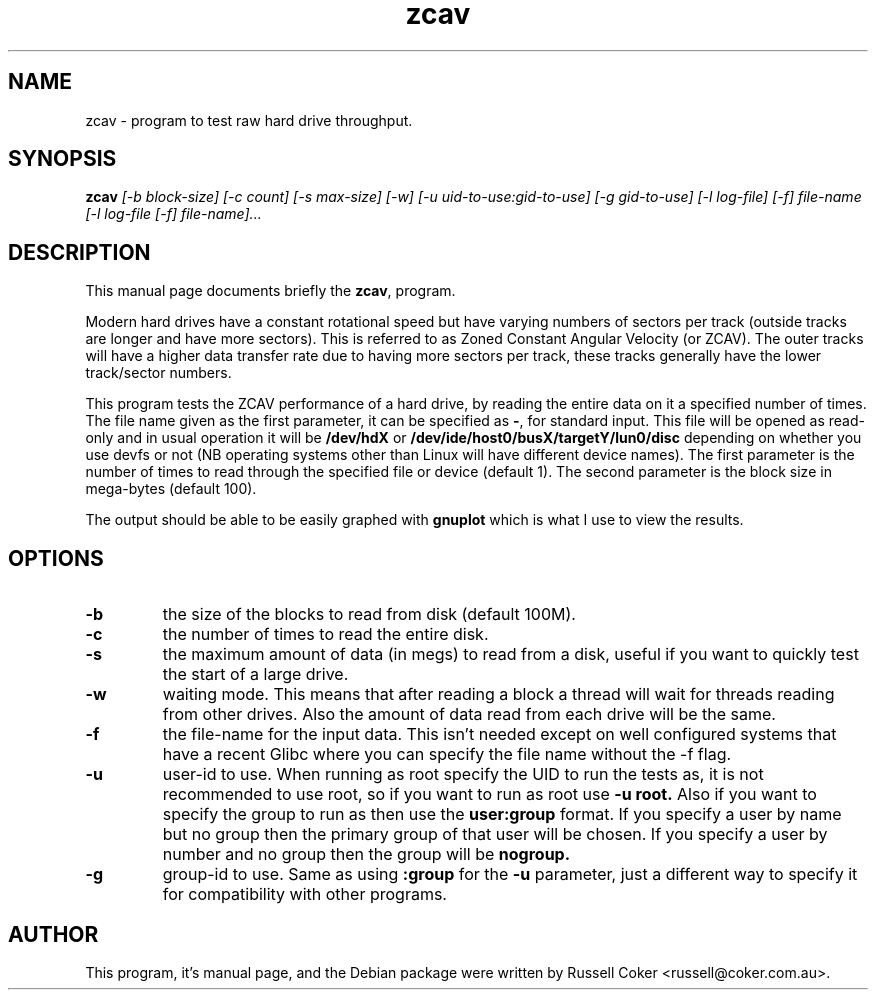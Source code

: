 .TH zcav 1 
.SH NAME
zcav \- program to test raw hard drive throughput.

.SH SYNOPSIS
.B zcav
.I [-b block-size] [-c count] [-s max-size] [-w]
.I [-u uid-to-use:gid-to-use] [-g gid-to-use]
.I [-l log-file] [-f] file-name
.I [-l log-file [-f] file-name]...

.SH "DESCRIPTION"
This manual page documents briefly the
.BR zcav ,
program.
.P
Modern hard drives have a constant rotational speed but have varying numbers
of sectors per track (outside tracks are longer and have more sectors). This
is referred to as Zoned Constant Angular Velocity (or ZCAV). The outer tracks
will have a higher data transfer rate due to having more sectors per track,
these tracks generally have the lower track/sector numbers.
.P
This program tests the ZCAV performance of a hard drive, by reading the entire
data on it a specified number of times. The file name given as the first
parameter, it can be specified as
.BR - ,
for standard input. This file will be opened as read-only and in usual
operation it will be
.BR /dev/hdX
or
.BR /dev/ide/host0/busX/targetY/lun0/disc
depending on whether you use devfs or not (NB operating systems other than
Linux will have different device names).
The first parameter is the number of times to read through the specified file
or device (default 1). The second parameter is the block size in mega-bytes
(default 100).
.P
The output should be able to be easily graphed with
.BR gnuplot
which is what I use to view the results.

.SH OPTIONS

.TP
.B -b
the size of the blocks to read from disk (default 100M).

.TP
.B -c
the number of times to read the entire disk.

.TP
.B -s
the maximum amount of data (in megs) to read from a disk, useful if you want to
quickly test the start of a large drive.

.TP
.B -w
waiting mode. This means that after reading a block a thread will wait for
threads reading from other drives. Also the amount of data read from each drive
will be the same.

.TP
.B -f
the file-name for the input data. This isn't needed except on well configured
systems that have a recent Glibc where you can specify the file name without
the -f flag.

.TP
.B -u
user-id to use.  When running as root specify the UID to run the tests as, it
is not recommended to use root, so if you want to run as root use
.B -u root.
Also if you want to specify the group to run as then use the
.B user:group
format.  If you specify a user by name but no group then the primary group of
that user will be chosen.  If you specify a user by number and no group then
the group will be
.B nogroup.
 
.TP
.B -g
group-id to use.  Same as using
.B :group
for the
.B -u
parameter, just a different way to specify it for compatibility with other
programs.

.SH AUTHOR
This program, it's manual page, and the Debian package were written by
Russell Coker <russell@coker.com.au>.

